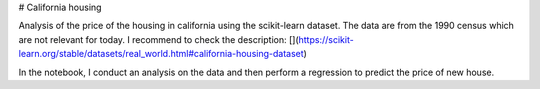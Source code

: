 # California housing

Analysis of the price of the housing in california using the scikit-learn dataset. The data are from the 1990 census which are not relevant for today. I recommend to check the description: [](https://scikit-learn.org/stable/datasets/real_world.html#california-housing-dataset)

In the notebook, I conduct an analysis on the data and then perform a regression to predict the price of new house.
